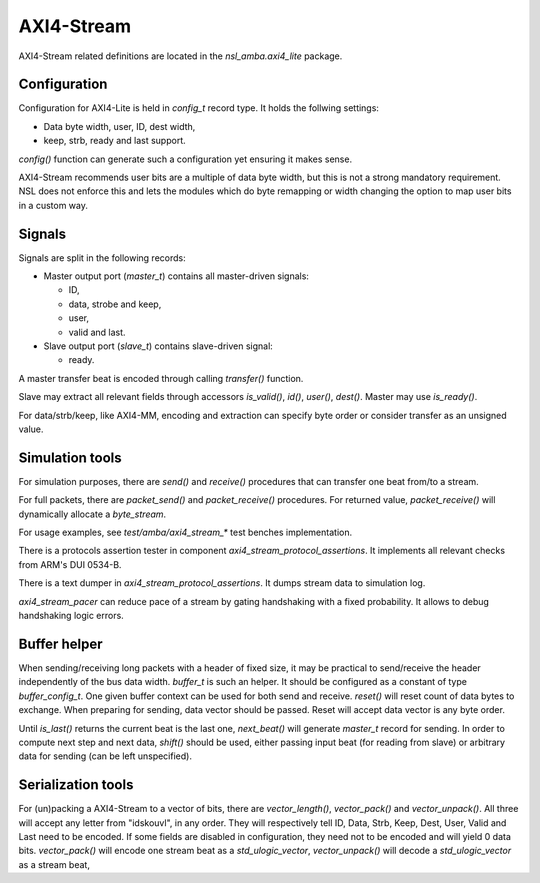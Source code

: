 
AXI4-Stream
===========

AXI4-Stream related definitions are located in the
`nsl_amba.axi4_lite` package.

Configuration
-------------

Configuration for AXI4-Lite is held in `config_t` record type. It holds
the follwing settings:

* Data byte width, user, ID, dest width,
* keep, strb, ready and last support.

`config()` function can generate such a configuration yet ensuring it
makes sense.

AXI4-Stream recommends user bits are a multiple of data byte width,
but this is not a strong mandatory requirement. NSL does not enforce
this and lets the modules which do byte remapping or width changing
the option to map user bits in a custom way.

Signals
-------

Signals are split in the following records:

* Master output port (`master_t`) contains all master-driven signals:

  * ID,

  * data, strobe and keep,

  * user,

  * valid and last.

* Slave output port (`slave_t`) contains slave-driven signal:

  * ready.

A master transfer beat is encoded through calling `transfer()`
function.

Slave may extract all relevant fields through accessors `is_valid()`,
`id()`, `user()`, `dest()`. Master may use `is_ready()`.

For data/strb/keep, like AXI4-MM, encoding and extraction can specify
byte order or consider transfer as an unsigned value.

Simulation tools
----------------

For simulation purposes, there are `send()` and `receive()` procedures
that can transfer one beat from/to a stream.

For full packets, there are `packet_send()` and `packet_receive()`
procedures.  For returned value, `packet_receive()` will dynamically
allocate a `byte_stream`.

For usage examples, see `test/amba/axi4_stream_*` test benches
implementation.

There is a protocols assertion tester in component
`axi4_stream_protocol_assertions`.  It implements all relevant checks
from ARM's DUI 0534-B.

There is a text dumper in `axi4_stream_protocol_assertions`.  It dumps
stream data to simulation log.

`axi4_stream_pacer` can reduce pace of a stream by gating handshaking
with a fixed probability.  It allows to debug handshaking logic
errors.


Buffer helper
-------------

When sending/receiving long packets with a header of fixed size, it
may be practical to send/receive the header independently of the bus
data width.  `buffer_t` is such an helper.  It should be configured as
a constant of type `buffer_config_t`.  One given buffer context can be
used for both send and receive.  `reset()` will reset count of data
bytes to exchange.  When preparing for sending, data vector should be
passed.  Reset will accept data vector is any byte order.

Until `is_last()` returns the current beat is the last one,
`next_beat()` will generate `master_t` record for sending.  In order
to compute next step and next data, `shift()` should be used, either
passing input beat (for reading from slave) or arbitrary data for
sending (can be left unspecified).

Serialization tools
-------------------

For (un)packing a AXI4-Stream to a vector of bits, there are
`vector_length()`, `vector_pack()` and `vector_unpack()`. All three
will accept any letter from "idskouvl", in any order.  They will
respectively tell ID, Data, Strb, Keep, Dest, User, Valid and Last
need to be encoded.  If some fields are disabled in configuration,
they need not to be encoded and will yield 0 data bits.
`vector_pack()` will encode one stream beat as a `std_ulogic_vector`,
`vector_unpack()` will decode a `std_ulogic_vector` as a stream beat,

